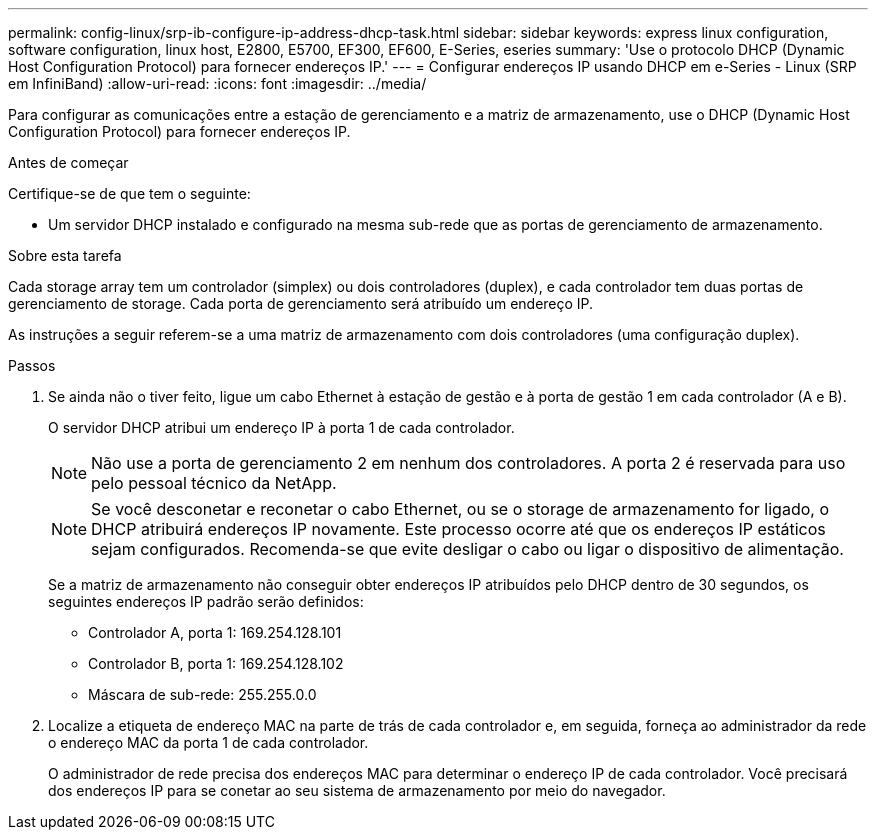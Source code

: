 ---
permalink: config-linux/srp-ib-configure-ip-address-dhcp-task.html 
sidebar: sidebar 
keywords: express linux configuration, software configuration, linux host, E2800, E5700, EF300, EF600, E-Series, eseries 
summary: 'Use o protocolo DHCP (Dynamic Host Configuration Protocol) para fornecer endereços IP.' 
---
= Configurar endereços IP usando DHCP em e-Series - Linux (SRP em InfiniBand)
:allow-uri-read: 
:icons: font
:imagesdir: ../media/


[role="lead"]
Para configurar as comunicações entre a estação de gerenciamento e a matriz de armazenamento, use o DHCP (Dynamic Host Configuration Protocol) para fornecer endereços IP.

.Antes de começar
Certifique-se de que tem o seguinte:

* Um servidor DHCP instalado e configurado na mesma sub-rede que as portas de gerenciamento de armazenamento.


.Sobre esta tarefa
Cada storage array tem um controlador (simplex) ou dois controladores (duplex), e cada controlador tem duas portas de gerenciamento de storage. Cada porta de gerenciamento será atribuído um endereço IP.

As instruções a seguir referem-se a uma matriz de armazenamento com dois controladores (uma configuração duplex).

.Passos
. Se ainda não o tiver feito, ligue um cabo Ethernet à estação de gestão e à porta de gestão 1 em cada controlador (A e B).
+
O servidor DHCP atribui um endereço IP à porta 1 de cada controlador.

+

NOTE: Não use a porta de gerenciamento 2 em nenhum dos controladores. A porta 2 é reservada para uso pelo pessoal técnico da NetApp.

+

NOTE: Se você desconetar e reconetar o cabo Ethernet, ou se o storage de armazenamento for ligado, o DHCP atribuirá endereços IP novamente. Este processo ocorre até que os endereços IP estáticos sejam configurados. Recomenda-se que evite desligar o cabo ou ligar o dispositivo de alimentação.

+
Se a matriz de armazenamento não conseguir obter endereços IP atribuídos pelo DHCP dentro de 30 segundos, os seguintes endereços IP padrão serão definidos:

+
** Controlador A, porta 1: 169.254.128.101
** Controlador B, porta 1: 169.254.128.102
** Máscara de sub-rede: 255.255.0.0


. Localize a etiqueta de endereço MAC na parte de trás de cada controlador e, em seguida, forneça ao administrador da rede o endereço MAC da porta 1 de cada controlador.
+
O administrador de rede precisa dos endereços MAC para determinar o endereço IP de cada controlador. Você precisará dos endereços IP para se conetar ao seu sistema de armazenamento por meio do navegador.


